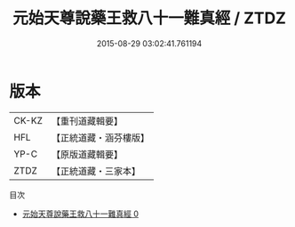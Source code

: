 #+TITLE: 元始天尊說藥王救八十一難真經 / ZTDZ

#+DATE: 2015-08-29 03:02:41.761194
* 版本
 |     CK-KZ|【重刊道藏輯要】|
 |       HFL|【正統道藏・涵芬樓版】|
 |      YP-C|【原版道藏輯要】|
 |      ZTDZ|【正統道藏・三家本】|
目次
 - [[file:KR5h0013_000.txt][元始天尊說藥王救八十一難真經 0]]
